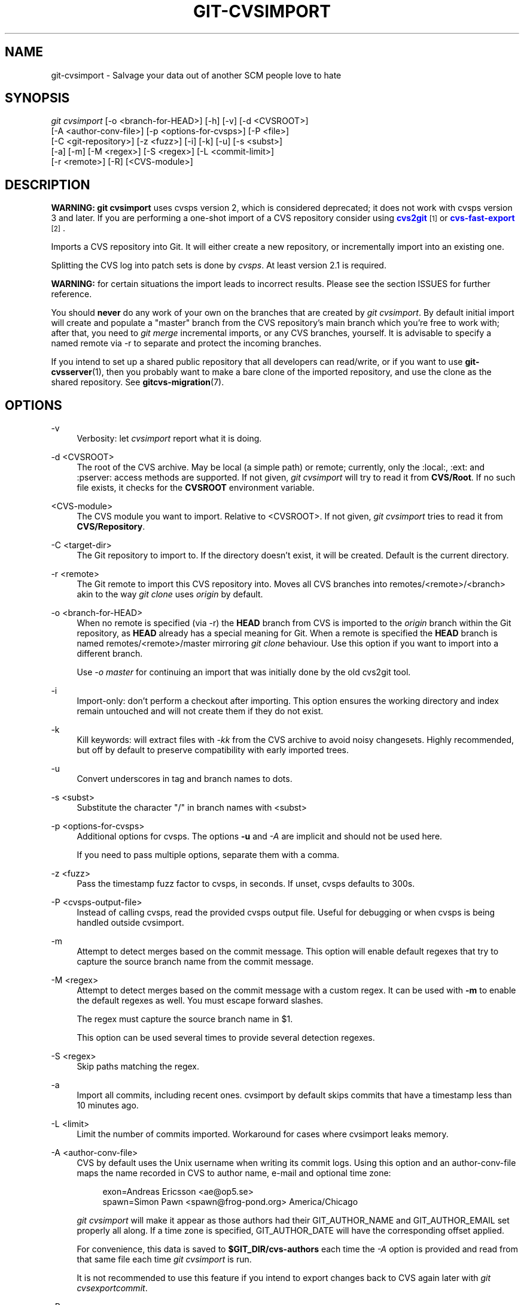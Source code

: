 '\" t
.\"     Title: git-cvsimport
.\"    Author: [FIXME: author] [see http://www.docbook.org/tdg5/en/html/author]
.\" Generator: DocBook XSL Stylesheets vsnapshot <http://docbook.sf.net/>
.\"      Date: 2023-07-18
.\"    Manual: Git Manual
.\"    Source: Git 2.41.0.376.gcba07a324d
.\"  Language: English
.\"
.TH "GIT\-CVSIMPORT" "1" "2023\-07\-18" "Git 2\&.41\&.0\&.376\&.gcba07a" "Git Manual"
.\" -----------------------------------------------------------------
.\" * Define some portability stuff
.\" -----------------------------------------------------------------
.\" ~~~~~~~~~~~~~~~~~~~~~~~~~~~~~~~~~~~~~~~~~~~~~~~~~~~~~~~~~~~~~~~~~
.\" http://bugs.debian.org/507673
.\" http://lists.gnu.org/archive/html/groff/2009-02/msg00013.html
.\" ~~~~~~~~~~~~~~~~~~~~~~~~~~~~~~~~~~~~~~~~~~~~~~~~~~~~~~~~~~~~~~~~~
.ie \n(.g .ds Aq \(aq
.el       .ds Aq '
.\" -----------------------------------------------------------------
.\" * set default formatting
.\" -----------------------------------------------------------------
.\" disable hyphenation
.nh
.\" disable justification (adjust text to left margin only)
.ad l
.\" -----------------------------------------------------------------
.\" * MAIN CONTENT STARTS HERE *
.\" -----------------------------------------------------------------
.SH "NAME"
git-cvsimport \- Salvage your data out of another SCM people love to hate
.SH "SYNOPSIS"
.sp
.nf
\fIgit cvsimport\fR [\-o <branch\-for\-HEAD>] [\-h] [\-v] [\-d <CVSROOT>]
              [\-A <author\-conv\-file>] [\-p <options\-for\-cvsps>] [\-P <file>]
              [\-C <git\-repository>] [\-z <fuzz>] [\-i] [\-k] [\-u] [\-s <subst>]
              [\-a] [\-m] [\-M <regex>] [\-S <regex>] [\-L <commit\-limit>]
              [\-r <remote>] [\-R] [<CVS\-module>]
.fi
.sp
.SH "DESCRIPTION"
.sp
\fBWARNING:\fR \fBgit cvsimport\fR uses cvsps version 2, which is considered deprecated; it does not work with cvsps version 3 and later\&. If you are performing a one\-shot import of a CVS repository consider using \m[blue]\fBcvs2git\fR\m[]\&\s-2\u[1]\d\s+2 or \m[blue]\fBcvs\-fast\-export\fR\m[]\&\s-2\u[2]\d\s+2\&.
.sp
Imports a CVS repository into Git\&. It will either create a new repository, or incrementally import into an existing one\&.
.sp
Splitting the CVS log into patch sets is done by \fIcvsps\fR\&. At least version 2\&.1 is required\&.
.sp
\fBWARNING:\fR for certain situations the import leads to incorrect results\&. Please see the section ISSUES for further reference\&.
.sp
You should \fBnever\fR do any work of your own on the branches that are created by \fIgit cvsimport\fR\&. By default initial import will create and populate a "master" branch from the CVS repository\(cqs main branch which you\(cqre free to work with; after that, you need to \fIgit merge\fR incremental imports, or any CVS branches, yourself\&. It is advisable to specify a named remote via \-r to separate and protect the incoming branches\&.
.sp
If you intend to set up a shared public repository that all developers can read/write, or if you want to use \fBgit-cvsserver\fR(1), then you probably want to make a bare clone of the imported repository, and use the clone as the shared repository\&. See \fBgitcvs-migration\fR(7)\&.
.SH "OPTIONS"
.PP
\-v
.RS 4
Verbosity: let
\fIcvsimport\fR
report what it is doing\&.
.RE
.PP
\-d <CVSROOT>
.RS 4
The root of the CVS archive\&. May be local (a simple path) or remote; currently, only the :local:, :ext: and :pserver: access methods are supported\&. If not given,
\fIgit cvsimport\fR
will try to read it from
\fBCVS/Root\fR\&. If no such file exists, it checks for the
\fBCVSROOT\fR
environment variable\&.
.RE
.PP
<CVS\-module>
.RS 4
The CVS module you want to import\&. Relative to <CVSROOT>\&. If not given,
\fIgit cvsimport\fR
tries to read it from
\fBCVS/Repository\fR\&.
.RE
.PP
\-C <target\-dir>
.RS 4
The Git repository to import to\&. If the directory doesn\(cqt exist, it will be created\&. Default is the current directory\&.
.RE
.PP
\-r <remote>
.RS 4
The Git remote to import this CVS repository into\&. Moves all CVS branches into remotes/<remote>/<branch> akin to the way
\fIgit clone\fR
uses
\fIorigin\fR
by default\&.
.RE
.PP
\-o <branch\-for\-HEAD>
.RS 4
When no remote is specified (via \-r) the
\fBHEAD\fR
branch from CVS is imported to the
\fIorigin\fR
branch within the Git repository, as
\fBHEAD\fR
already has a special meaning for Git\&. When a remote is specified the
\fBHEAD\fR
branch is named remotes/<remote>/master mirroring
\fIgit clone\fR
behaviour\&. Use this option if you want to import into a different branch\&.
.sp
Use
\fI\-o master\fR
for continuing an import that was initially done by the old cvs2git tool\&.
.RE
.PP
\-i
.RS 4
Import\-only: don\(cqt perform a checkout after importing\&. This option ensures the working directory and index remain untouched and will not create them if they do not exist\&.
.RE
.PP
\-k
.RS 4
Kill keywords: will extract files with
\fI\-kk\fR
from the CVS archive to avoid noisy changesets\&. Highly recommended, but off by default to preserve compatibility with early imported trees\&.
.RE
.PP
\-u
.RS 4
Convert underscores in tag and branch names to dots\&.
.RE
.PP
\-s <subst>
.RS 4
Substitute the character "/" in branch names with <subst>
.RE
.PP
\-p <options\-for\-cvsps>
.RS 4
Additional options for cvsps\&. The options
\fB\-u\fR
and
\fI\-A\fR
are implicit and should not be used here\&.
.sp
If you need to pass multiple options, separate them with a comma\&.
.RE
.PP
\-z <fuzz>
.RS 4
Pass the timestamp fuzz factor to cvsps, in seconds\&. If unset, cvsps defaults to 300s\&.
.RE
.PP
\-P <cvsps\-output\-file>
.RS 4
Instead of calling cvsps, read the provided cvsps output file\&. Useful for debugging or when cvsps is being handled outside cvsimport\&.
.RE
.PP
\-m
.RS 4
Attempt to detect merges based on the commit message\&. This option will enable default regexes that try to capture the source branch name from the commit message\&.
.RE
.PP
\-M <regex>
.RS 4
Attempt to detect merges based on the commit message with a custom regex\&. It can be used with
\fB\-m\fR
to enable the default regexes as well\&. You must escape forward slashes\&.
.sp
The regex must capture the source branch name in $1\&.
.sp
This option can be used several times to provide several detection regexes\&.
.RE
.PP
\-S <regex>
.RS 4
Skip paths matching the regex\&.
.RE
.PP
\-a
.RS 4
Import all commits, including recent ones\&. cvsimport by default skips commits that have a timestamp less than 10 minutes ago\&.
.RE
.PP
\-L <limit>
.RS 4
Limit the number of commits imported\&. Workaround for cases where cvsimport leaks memory\&.
.RE
.PP
\-A <author\-conv\-file>
.RS 4
CVS by default uses the Unix username when writing its commit logs\&. Using this option and an author\-conv\-file maps the name recorded in CVS to author name, e\-mail and optional time zone:
.sp
.if n \{\
.RS 4
.\}
.nf
        exon=Andreas Ericsson <ae@op5\&.se>
        spawn=Simon Pawn <spawn@frog\-pond\&.org> America/Chicago
.fi
.if n \{\
.RE
.\}
.sp
\fIgit cvsimport\fR
will make it appear as those authors had their GIT_AUTHOR_NAME and GIT_AUTHOR_EMAIL set properly all along\&. If a time zone is specified, GIT_AUTHOR_DATE will have the corresponding offset applied\&.
.sp
For convenience, this data is saved to
\fB$GIT_DIR/cvs\-authors\fR
each time the
\fI\-A\fR
option is provided and read from that same file each time
\fIgit cvsimport\fR
is run\&.
.sp
It is not recommended to use this feature if you intend to export changes back to CVS again later with
\fIgit cvsexportcommit\fR\&.
.RE
.PP
\-R
.RS 4
Generate a
\fB$GIT_DIR/cvs\-revisions\fR
file containing a mapping from CVS revision numbers to newly\-created Git commit IDs\&. The generated file will contain one line for each (filename, revision) pair imported; each line will look like
.sp
.if n \{\
.RS 4
.\}
.nf
src/widget\&.c 1\&.1 1d862f173cdc7325b6fa6d2ae1cfd61fd1b512b7
.fi
.if n \{\
.RE
.\}
.sp
The revision data is appended to the file if it already exists, for use when doing incremental imports\&.
.sp
This option may be useful if you have CVS revision numbers stored in commit messages, bug\-tracking systems, email archives, and the like\&.
.RE
.PP
\-h
.RS 4
Print a short usage message and exit\&.
.RE
.SH "OUTPUT"
.sp
If \fB\-v\fR is specified, the script reports what it is doing\&.
.sp
Otherwise, success is indicated the Unix way, i\&.e\&. by simply exiting with a zero exit status\&.
.SH "ISSUES"
.sp
Problems related to timestamps:
.sp
.RS 4
.ie n \{\
\h'-04'\(bu\h'+03'\c
.\}
.el \{\
.sp -1
.IP \(bu 2.3
.\}
If timestamps of commits in the CVS repository are not stable enough to be used for ordering commits changes may show up in the wrong order\&.
.RE
.sp
.RS 4
.ie n \{\
\h'-04'\(bu\h'+03'\c
.\}
.el \{\
.sp -1
.IP \(bu 2.3
.\}
If any files were ever "cvs import"ed more than once (e\&.g\&., import of more than one vendor release) the HEAD contains the wrong content\&.
.RE
.sp
.RS 4
.ie n \{\
\h'-04'\(bu\h'+03'\c
.\}
.el \{\
.sp -1
.IP \(bu 2.3
.\}
If the timestamp order of different files cross the revision order within the commit matching time window the order of commits may be wrong\&.
.RE
.sp
Problems related to branches:
.sp
.RS 4
.ie n \{\
\h'-04'\(bu\h'+03'\c
.\}
.el \{\
.sp -1
.IP \(bu 2.3
.\}
Branches on which no commits have been made are not imported\&.
.RE
.sp
.RS 4
.ie n \{\
\h'-04'\(bu\h'+03'\c
.\}
.el \{\
.sp -1
.IP \(bu 2.3
.\}
All files from the branching point are added to a branch even if never added in CVS\&.
.RE
.sp
.RS 4
.ie n \{\
\h'-04'\(bu\h'+03'\c
.\}
.el \{\
.sp -1
.IP \(bu 2.3
.\}
This applies to files added to the source branch
\fBafter\fR
a daughter branch was created: if previously no commit was made on the daughter branch they will erroneously be added to the daughter branch in git\&.
.RE
.sp
Problems related to tags:
.sp
.RS 4
.ie n \{\
\h'-04'\(bu\h'+03'\c
.\}
.el \{\
.sp -1
.IP \(bu 2.3
.\}
Multiple tags on the same revision are not imported\&.
.RE
.sp
If you suspect that any of these issues may apply to the repository you want to import, consider using cvs2git:
.sp
.RS 4
.ie n \{\
\h'-04'\(bu\h'+03'\c
.\}
.el \{\
.sp -1
.IP \(bu 2.3
.\}
cvs2git (part of cvs2svn),
\fBhttp://subversion\&.apache\&.org/\fR
.RE
.SH "GIT"
.sp
Part of the \fBgit\fR(1) suite
.SH "NOTES"
.IP " 1." 4
cvs2git
.RS 4
\%http://cvs2svn.tigris.org/cvs2git.html
.RE
.IP " 2." 4
cvs-fast-export
.RS 4
\%http://www.catb.org/esr/cvs-fast-export/
.RE
